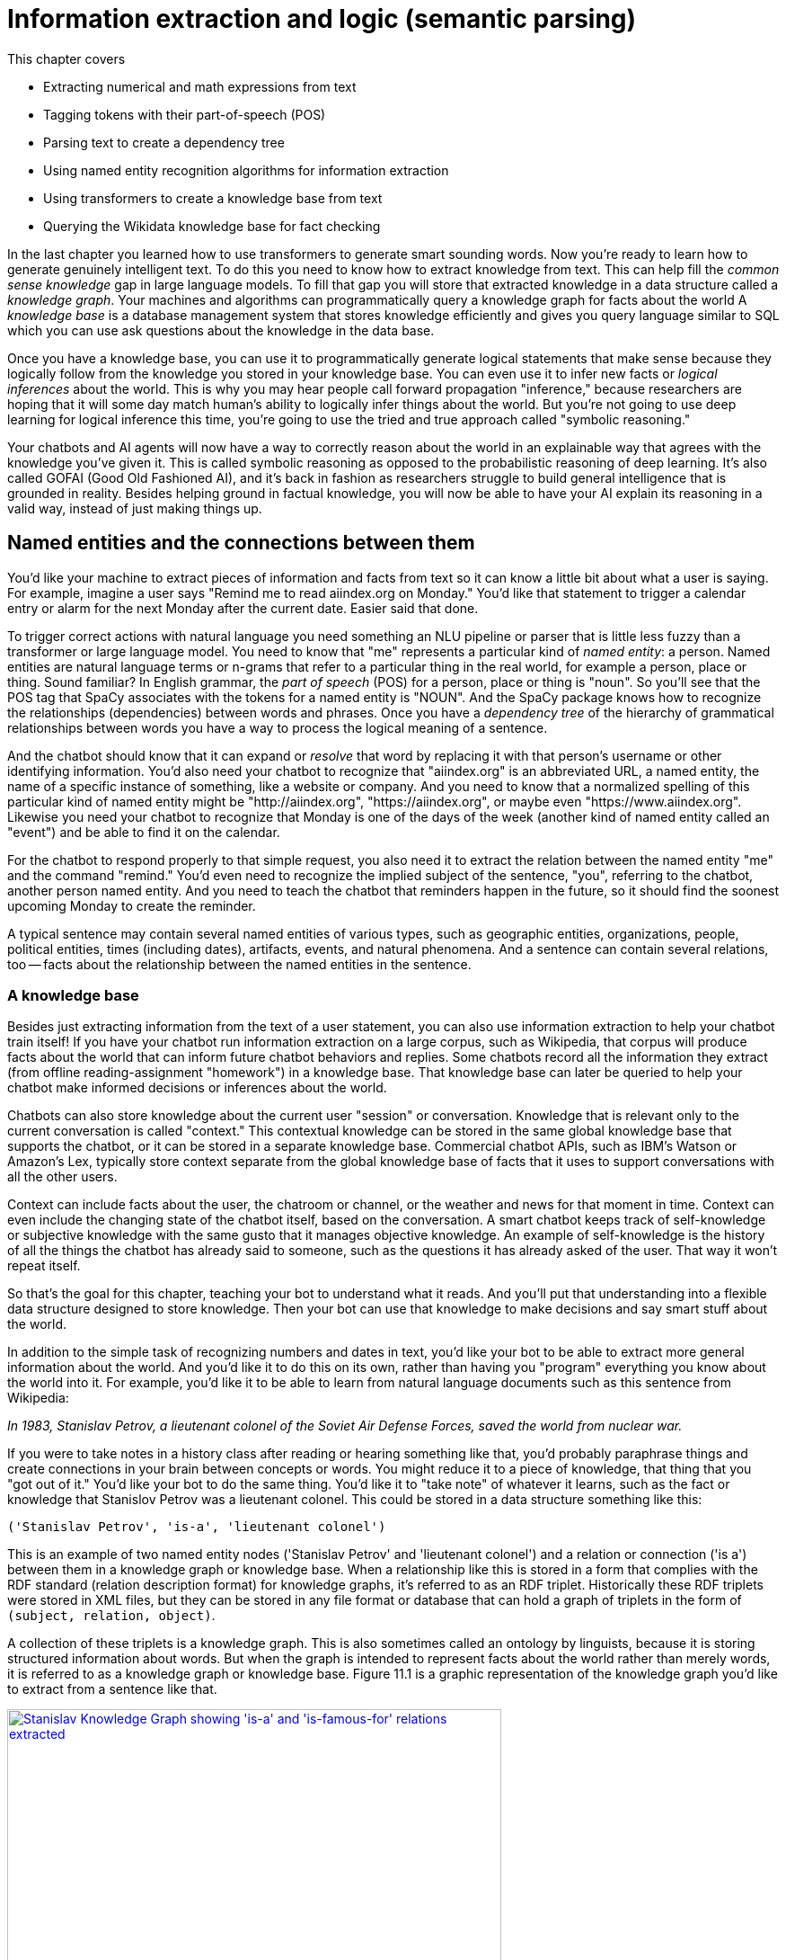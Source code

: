 = Information extraction and logic (semantic parsing)
:chapter: 11
:part: 3
:secnums:
:imagesdir: .
:xrefstyle: short
:figure-caption: Figure {chapter}.
:listing-caption: Listing {chapter}.
:table-caption: Table {chapter}.
:stem: latexmath

This chapter covers

//// 
References:
* Stanford KG Course by Vinay: http://www.web.stanford.edu/~vinayc/kg/notes/How_Do_Users_Interact_With_a_Knowledge_Graph.html
* recent tutorial on towards data science: https://12ft.io/proxy?&q=https%3A%2F%2Ftowardsdatascience.com%2Fnlp-with-python-knowledge-graph-12b93146a458
* Knowledge Representation Learning python library with state of the art performance on academic benchmarks: https://github.com/thunlp/OpenKE

A summary sentence for each subsection and a way to summarize all of that in the beginning:

// SUM: a few sentences

Dependency parsing and Constituency parsing
    # Brief intro, and why did it come up
    # Current benchmarks and baselines
    # Why is it important and what are the practical applications (Relation extraction, semantic parsing)
    # Rule based algorithms 
    # Why neural networks are much better at it?
    # Current state of the art methods and the available open source platforms 

# Discourse parsing
    # Sense making


# Relation extraction

# Discourse segmentation
# Semantic parsing using AST and Discourse
# Coreference resolution

////

* Extracting numerical and math expressions from text
* Tagging tokens with their part-of-speech (POS)
* Parsing text to create a dependency tree
* Using named entity recognition algorithms for information extraction
* Using transformers to create a knowledge base from text
* Querying the Wikidata knowledge base for fact checking 

In the last chapter you learned how to use transformers to generate smart sounding words.
Now you're ready to learn how to generate genuinely intelligent text.
To do this you need to know how to extract knowledge from text.
This can help fill the _common sense knowledge_ gap in large language models.
To fill that gap you will store that extracted knowledge in a data structure called a _knowledge graph_.
Your machines and algorithms can programmatically query a knowledge graph for facts about the world
A _knowledge base_ is a database management system that stores knowledge efficiently and gives you query language similar to SQL which you can use ask questions about the knowledge in the data base. 

Once you have a knowledge base, you can use it to programmatically generate logical statements that make sense because they logically follow from the knowledge you stored in your knowledge base.
You can even use it to infer new facts or _logical inferences_ about the world.
This is why you may hear people call forward propagation "inference," because researchers are hoping that it will some day match human's ability to logically infer things about the world.
But you're not going to use deep learning for logical inference this time, you're going to use the tried and true approach called "symbolic reasoning."

Your chatbots and AI agents will now have a way to correctly reason about the world in an explainable way that agrees with the knowledge you've given it.
This is called symbolic reasoning as opposed to the probabilistic reasoning of deep learning.
It's also called GOFAI (Good Old Fashioned AI), and it's back in fashion as researchers struggle to build general intelligence that is grounded in reality.
Besides helping ground in factual knowledge, you will now be able to have your AI explain its reasoning in a valid way, instead of just making things up. 

== Named entities and the connections between them

You'd like your machine to extract pieces of information and facts from text so it can know a little bit about what a user is saying.
For example, imagine a user says "Remind me to read aiindex.org on Monday."
You'd like that statement to trigger a calendar entry or alarm for the next Monday after the current date.
Easier said that done.

To trigger correct actions with natural language you need something an NLU pipeline or parser that is little less fuzzy than a transformer or large language model.
You need to know that "me" represents a particular kind of _named entity_: a person.
Named entities are natural language terms or n-grams that refer to a particular thing in the real world, for example a person, place or thing.
Sound familiar?
In English grammar, the _part of speech_ (POS) for a person, place or thing is "noun".
So you'll see that the POS tag that SpaCy associates with the tokens for a named entity is "NOUN".
And the SpaCy package knows how to recognize the relationships (dependencies) between words and phrases.
Once you have a _dependency tree_ of the hierarchy of grammatical relationships between words you have a way to process the logical meaning of a sentence. 

And the chatbot should know that it can expand or _resolve_ that word by replacing it with that person's username or other identifying information.
You'd also need your chatbot to recognize that "aiindex.org" is an abbreviated URL, a named entity, the name of a specific instance of something, like a website or company.
And you need to know that a normalized spelling of this particular kind of named entity might be "http://aiindex.org", "https://aiindex.org", or maybe even "https://www.aiindex.org".
Likewise you need your chatbot to recognize that Monday is one of the days of the week (another kind of named entity called an "event") and be able to find it on the calendar.

For the chatbot to respond properly to that simple request, you also need it to extract the relation between the named entity "me" and the command "remind."
You'd even need to recognize the implied subject of the sentence, "you", referring to the chatbot, another person named entity.
And you need to teach the chatbot that reminders happen in the future, so it should find the soonest upcoming Monday to create the reminder.

A typical sentence may contain several named entities of various types, such as geographic entities, organizations, people, political entities, times (including dates), artifacts, events, and natural phenomena.
And a sentence can contain several relations, too -- facts about the relationship between the named entities in the sentence.

=== A knowledge base

Besides just extracting information from the text of a user statement, you can also use information extraction to help your chatbot train itself!
If you have your chatbot run information extraction on a large corpus, such as Wikipedia, that corpus will produce facts about the world that can inform future chatbot behaviors and replies.
Some chatbots record all the information they extract (from offline reading-assignment "homework") in a knowledge base.
That knowledge base can later be queried to help your chatbot make informed decisions or inferences about the world.

Chatbots can also store knowledge about the current user "session" or conversation.
Knowledge that is relevant only to the current conversation is called "context."
This contextual knowledge can be stored in the same global knowledge base that supports the chatbot, or it can be stored in a separate knowledge base.
Commercial chatbot APIs, such as IBM's Watson or Amazon's Lex, typically store context separate from the global knowledge base of facts that it uses to support conversations with all the other users.

Context can include facts about the user, the chatroom or channel, or the weather and news for that moment in time.
Context can even include the changing state of the chatbot itself, based on the conversation.
A smart chatbot keeps track of self-knowledge or subjective knowledge with the same gusto that it manages objective knowledge.
An example of self-knowledge is the history of all the things the chatbot has already said to someone, such as the questions it has already asked of the user. That way it won't repeat itself.

So that's the goal for this chapter, teaching your bot to understand what it reads.
And you'll put that understanding into a flexible data structure designed to store knowledge.
Then your bot can use that knowledge to make decisions and say smart stuff about the world.

In addition to the simple task of recognizing numbers and dates in text, you'd like your bot to be able to extract more general information about the world.
And you'd like it to do this on its own, rather than having you "program" everything you know about the world into it.
For example, you'd like it to be able to learn from natural language documents such as this sentence from Wikipedia:

_In 1983, Stanislav Petrov, a lieutenant colonel of the Soviet Air Defense Forces, saved the world from nuclear war._

If you were to take notes in a history class after reading or hearing something like that, you'd probably paraphrase things and create connections in your brain between concepts or words.
You might reduce it to a piece of knowledge, that thing that you "got out of it."
You'd like your bot to do the same thing.
You'd like it to "take note" of whatever it learns, such as the fact or knowledge that Stanislov Petrov was a lieutenant colonel.
This could be stored in a data structure something like this:

[source,python]
----
('Stanislav Petrov', 'is-a', 'lieutenant colonel')
----

This is an example of two named entity nodes ('Stanislav Petrov' and 'lieutenant colonel') and a relation or connection ('is a') between them in a knowledge graph or knowledge base.
When a relationship like this is stored in a form that complies with the RDF standard (relation description format) for knowledge graphs, it's referred to as an RDF triplet.
Historically these RDF triplets were stored in XML files, but they can be stored in any file format or database that can hold a graph of triplets in the form of `(subject, relation, object)`.

A collection of these triplets is a knowledge graph.
This is also sometimes called an ontology by linguists, because it is storing structured information about words.
But when the graph is intended to represent facts about the world rather than merely words, it is referred to as a knowledge graph or knowledge base.
Figure 11.1 is a graphic representation of the knowledge graph you'd like to extract from a sentence like that.

.Stanislav knowledge graph
image::../images/ch11/Stanislav-Knowledge-Graph.png[Stanislav Knowledge Graph showing 'is-a' and 'is-famous-for' relations extracted, width=80%, link="../images/ch11/Stanislav-Knowledge-Graph.png"]

The red edge and node in this knowledge graph represents a fact that could not be directly extracted from the statement about Stanislav.
But this fact that "lieutenant colonel" is a military rank could be inferred from the fact that the title of a person who is a member of a military organization is a military rank.
This logical operation of deriving facts from a knowledge graph is called knowledge graph _inference_.
It can also be called querying a knowledge base, analogous to querying a relational database.

For this particular inference or query about Stanislov's military ranks, your knowledge graph would have to already contain facts about militaries and military ranks.
It might even help if the knowledge base had facts about the titles of people and how people relate to occupations (jobs).
Perhaps you can see now how a base of knowledge helps a machine understand more about a statement than it could without that knowledge.
Without this base of knowledge, many of the facts in a simple statement like this will be "over the head" of your chatbot.
You might even say that questions about occupational rank would be "above the pay grade" of a bot that only knew how to classify documents according to randomly allocated topics.footnote:[See chapter 4 if you've forgotten about how random topic allocation can be.]

It may not be obvious how big a deal this is, but it is a _BIG_ deal.
If you've ever interacted with a chatbot that doesn't understand "which way is up", literally, you'd understand.
One of the most daunting challenges in AI research is the challenge of compiling and efficiently querying a knowledge graph of common sense knowledge.
We take common sense knowledge for granted in our everyday conversations.

Humans start acquiring much of their common sense knowledge even before they acquire language skill.
We don't spend our childhood writing about how a day begins with light and sleep usually follows sunset.
And we don't edit Wikipedia articles about how an empty belly should only be filled with food rather than dirt or rocks.
This makes it hard for machines to find a corpus of common sense knowledge to read and learn from.
No common-sense knowledge Wikipedia articles exist for your bot to do information extraction on.
And some of that knowledge is instinct, hard-coded into our DNA.footnote:[There are hard-coded common-sense knowledge bases out there for you to build on. Google Scholar is your friend in this knowledge graph search.]

All kinds of factual relationships exist between things and people, such as "kind-of", "is-used-for", "has-a", "is-famous-for", "was-born", and "has-profession."
NELL, the Carnegie Mellon Never Ending Language Learning bot is focused almost entirely on the task of extracting information about the `'kind-of'` relationship.

Most knowledge bases normalize the strings that define these relationships, so that "kind of" and "type of" would be assigned a normalized string or ID to represent that particular relation.
And some knowledge bases also normalize the nouns representing the objects in a knowledge base.
So the bigram "Stanislav Petrov" might be assigned a particular ID.
Synonyms for "Stanislav Petrov", like "S. Petrov" and "Lt Col Petrov", would also be assigned to that same ID, if the NLP pipeline suspected they referred to the same person.

A knowledge base can be used to build a practical type of chatbot called a _question answering system_ (QA system).
Customer service chatbots, including university TA bots, rely almost exclusively on knowledge bases to generate their replies.footnote:[2016, AI Teaching Assistant at GaTech: http://www.news.gatech.edu/2016/05/09/artificial-intelligence-course-creates-ai-teaching-assistant]
Question answering systems are great for helping humans find factual information, which frees up human brains to do the things they're better at, such as attempting to generalize from those facts.
Humans are bad at remembering facts accurately but good at finding connections and patterns between those facts, something machines have yet to master.
We talk more about question answering chatbots in the next chapter.

== Extracting the structure of text
In the previous section, you learned how to recognize and tag named entities in text.
Now you'll learn how to find relationships between these entities.
This can help your NLP pipeline "understand" more complex thoughts or ideas.
NLP researchers have identified two separate problems or models that can be used to identify how the words in a sentence work together to create meaning: _dependency parsing_ and _constituency parsing_.
_Dependency parsing_ will give your NLP pipelines the ability to diagram sentences like you learned to do in grammar school (elementary school).
And these tree data structures give your model a representation of the logic and grammar of a sentence.
This will help your bots become a bit smarter about how they interpret sentences and act on them.

But wait, you're probably wondering why sentence diagrams are so important.
After all, you've probably already forgotten how to create them yourself and have probably never used them in real life.
But that's only because you've internalized this model of the world.
We need to create that understanding in bots so they can be used to do the same things you do without thinking:

- Grammar checkers
- Spell checkers
- Writing coaches
- Translation
- Common sense understanding
- Intent recognition
- Virtual assistants
- Prosocial AI (social intelligence)

Basically, dependency parsing will help your NLP pipelines for all those applications mentioned in Chapter 1... better.
Have you noticed how chatbots like GPT-3 often fall on their face when it comes to understanding simple sentences or having a substantive conversation?
As soon as you start to ask them about the logic or reasoning of the words they are "saying" they stumble.
Chatbot developers and conversation designers get around this limitation by using rule-based chatbots for substantive conversations like therapy and teaching.
The open-ended neural neural network models PalM and GPT-3 are only used when the user tries to talk about something that hasn't yet been programmed into it.
And the language models are trained with the objective of steering the conversation back to something that the bot knows about and has rules for.
Jakub Konrád and his teammates at CTU Prague won the $1M SocialBot prize in 2021 with this approach.footnote:["Alquist 4.0: Towards Social Intelligence Using Generative Models and Dialogue Personalization" (https://arxiv.org/pdf/2109.07968.pdf)]

// show example convo with Mitsuku



Dependency parsing, as the name suggests, relies on "dependencies" between the words in a sentence to extract information. 
"Dependencies" between two words could refer to their grammatical, phrasal, or any custom relations. 
But in the context of dependency parse trees, we refer to the grammatical relationships between word pairs of the sentence, one of them acting as the "head" and the other one the "dependent". 
There exists one word in the sentence which isn't dependent on any other word in the parse tree, and this word is called the ROOT.
There are 37 "dependent" relations that a word could possibly have, and these relations are adapted from the *Universal Stanford Dependencies system*.

// show dependency parse image

This technique can be really useful in rule-based information extraction, especially in chatbots. 
Consider the example we used earlier in this chapter: "Remind me to read aiindex.org on Monday." 
Running this sentence through a dependency parser reveals that the relationship between "read" and "aiindex.org" is "Direct Object" and that between "read" and "Monday" is "Prepositional Object". 
How is this information useful to us? 
Let us say the chatbot had to find out what exactly it needs to remind the user to read. 
Examining the "Direct Object" would reveal that it is "aiindex.org" that it needs to remind the user to study. 
Similarly, it can also infer that it needs to do this on Monday.

This way, all the chatbot needs to do to pinpoint the exact information it is looking for is to examine the dependencies between the words. 
This kind of a rule-based algorithm is surprisingly powerful for general tasks in chatbots and other word-processing apps.

=== Why is it important?

Like in the example we discussed before, dependency parsing can play a really useful role in any application that tries to extract organized information from text. 
The dependency trees can also be used to identify "Subject-Verb-Object" triplets using the "nsubj" and "dobj" tags of the ROOT word, and this task is also called *Relation Extraction*.
Sometimes, the dependency relations can be converted into semantic tags/labels between the words, and this task is called *Semantic Role labelling*.

=== Why neural networks are much better at it?

=== Current state of the art methods and the available open source platforms 
Dependency parsing: spaCy and Huggingface transformers have been the most popular libraries for Dependency parsing, though Allen AI's parser is also catching up with their performance. 
We will experiment with a few of them below:

[source,python]
----
>>> import spacy
>>> nlp = spacy.load("en_core_web_sm")
>>> sentence = "We will be learning NLP today!"
>>> print ("{:<15} | {:<8} | {:<15} | {:<30} | {:<20}".format('Token','Relation','Head', 'Children', 'Meaning'))
>>> print ("-" * 115)

>>> for token in doc:
...     # Print the token, dependency nature, head, all dependents of the token, and meaning of the dependency
...     print ("{:<15} | {:<8} | {:<15} | {:<30} | {:<20}"
...             .format(str(token.text), str(token.dep_), str(token.head.text), str([child for child in token.children]) , str(spacy.explain(token.dep_))[:17] ))

Token           | Relation | Head            | Children                       | Meaning             
-------------------------------------------------------------------------------------------------
We              | nsubj    | learning        | []                             | nominal subject     
will            | aux      | learning        | []                             | auxiliary           
be              | aux      | learning        | []                             | auxiliary           
learning        | ROOT     | learning        | [We, will, be, NLP, today, !]  | root                
NLP             | dobj     | learning        | []                             | direct object       
today           | npadvmod | learning        | []                             | noun phrase as ad
!               | punct    | learning        | []                             | punctuation  

----

You can see above that every token's relation, syntactic head, syntactic children, and the meaning of the relation are printed out. 
The token "learning" has been assigned the tag of "ROOT". 
This is because in our sentence, the word "learning" happens to be the main verb when you organize it into a Subject-Verb-Object triple. 
Such verbs are called the ROOT verb, and they are the only tokens which do not have a syntactic head. 
You can use this library to extract clauses by separating the subtrees attached to the root by the relation of "advcl" or "relcl". 
You can also use it to extract relation triplets by identifying the tokens with "nsubj", "ROOT", and "dobj" dependencies.


Constituency parsing: Berkeley Neural Parser and Stanza have been the go-to options for the extraction of constituency relations in text. 
Let us explore them below:

1) Berkeley Neural Parser:
This parser cannot be used on its own, and requires either spaCy or NLTK to load it along with their existing models. 
We will discuss its usage with spaCy as that is the recommended way.
.Download the necessary packages
[source,python]
----
>>> import benepar
>>> benepar.download('benepar_en3')
----

After downloading the packages, we can test it out with a sample sentence. 
But we will be adding benepar to spaCy's pipeline first.

[source,python]
----
>>> import spacy
>>> nlp = spacy.load("en_core_web_md")
>>> if spacy.__version__.startswith('2'):
...     nlp.add_pipe(benepar.BeneparComponent("benepar_en3"))
... else:
...     nlp.add_pipe("benepar", config={"model": "benepar_en3"})
>>> doc = nlp("Johnson was compelled to ask the EU for an extension of the deadline, which was granted")
>>> sent = list(doc.sents)[0]
>>> print(sent._.parse_string)
(S (NP (NNP Johnson)) (VP (VBD was) (VP (VBN compelled) (S (VP (TO to) (VP (VB ask) (NP (DT the) (NNP EU)) (PP (IN for) (NP (NP (DT an) (NN extension)) (PP (IN of) (NP (NP (DT the) (NN deadline)) (, ,) (SBAR (WHNP (WDT which)) (S (VP (VBD was) (VP (VBN granted)))))))))))))))
----

In the example above, we generated a parse string for the test sentence. The parse string includes various phrases and the POS tags of the tokens in the sentence. Some common tags you may notice in our parse string are NP ("Noun Phrase"), VP ("Verb Phrase"), S ("Sentence"), and PP ("Prepositional Phrase").
You can use this module to identify all the phrases in the sentence and use them in sentence simplification and/or summarization.

== Relation extraction
Relation extraction is the process of identifying connections between named entities in any text. 
Like Information extraction, it is classified into the categories closed and open.
In Closed relation extraction, the model extracts relations only from a given list of relation types. 
The advantages of this are that we can minimize the risk of getting untrue and bizarre relation labels between entities which makes us more confident about using them in real life. 
But the limitation is that it needs human labelers to come up with a list of relevant labels for every category of text, which as you can imagine, can get tedious and expensive.
In Open relation extraction, the model tries to come up with its own set of probable labels for the named entities in the text. 
This is suitable for processing large and generally unknown texts like Wikipedia articles and news entries. 

=== Current datasets and benchmarks
*1) TACRED*

The TAC Relation Extraction Dataset is a large scale dataset built with newswire and web text corpus. 
With over 100,000 examples, it covers 41 relation types which are organized into triplets. 
Over the past few years, efforts to address TACRED's limitations such as data quality and ambiguity in relation classes has given rise to datasets like Re-TACRED and DocRED.

*2) DocRED*

The Document Relation Extraction Dataset is the largest human-annotated dataset for document level relation extraction, where the model is required to go over multiple sentences in order to extract the relations between entities. 
Compiled using Wikidata and Wikipedia, this dataset is considered the de-facto benchmark for relation extraction methods along with TACRED due to its generalizability and size.

*3) SemEval Task-8 dataset*

The SemEval Task-8 dataset is a triplet extraction dataset with over 10,000 entries, each having one of 9 semantic relations between its entities. 
Though a much simpler dataset than TACRED and having only a few relation labels, this dataset is known for the quality of its sentence data and labels which is a big issue when it comes to TACRED, DocRED, and Re-TACRED.

=== Why is it important?
Relation extraction finds widespread application in finance and military, due to its significance in Information Extraction and Knowledge graph completion. 
Traditionally considered a triplet extraction task, relation extraction methods are now venturing beyond duplet and triplet relations and are finding extensive usage in medical industry in the form of drug combo extraction and hormone chain identification. 

=== Current state of the art methods and the available open source platforms 
Over the past few years, experiments with Deep Neural Networks have given strong results on triplet extraction and subsequently most of the research on the topic now follow neural methods. 
In this section, we will be discussing two recent neural relation extraction methods which have reported state of the art results on TACRED and DocRED.

*1) LUKE:*

TODO add description and code

*2) Typed entity markers*

The concept of Typed entity markers was developed as an improvement over LUKE and other neural relation extraction frameworks. 
In this method, typed markers are inserted before and after the entities in the text and fed into a multi-class classification model. 
Consider the example below:

Sentence:"John Smith works at Tangible AI"

Entities and their tags: John Smith (PERSON), Tangible AI (ORGANIZATION)

Sentence with typed entities: "^/PER/John Smith^ works at ^/ORG/Tangible AI^"

Following the example above, the sentence with typed entities is fed into the classification model with relations as its labels. 
As you may have guessed, NER is a necessary step before this process, for which we will be using spaCy as shown below:

[source,python]
----
>>> import spacy
>>> nlp = spacy.load("en_core_web_md")
>>> sent = "John Smith works at Tangible AI"
>>> doc = nlp(sent)
>>> entities = []
>>> for ent in doc.ents:
...     sent = sent.replace(ent.text, "^/" + ent.label_ + "/" + ent.text + "^")
>>> print(sent)
^/PER/John Smith^ works at ^/ORG/Tangible AI^

----

== Coreference resolution
Imagine you're running NER on a text, and you obtain the list of entities that the model has recognized. 
On closer inspection, you realize over half of them are duplicates because they're referring to the same terms! 
This is where *Coreference resolution* comes in handy because it identifies all the mentions of a noun in a sentence, helping us keep a track of all the pronouns and avoid multiple metions.

=== Current datasets and benchmarks 

*1) Ontonotes 5.0:*
This dataset is a compilation of various corpora of text(news, conversational telephone speech, weblogs, usenet newsgroups, broadcast, talk shows) with annotations of the named entities and noun phrases and their mentions. 
Available in three languages(English, Chinese, and Arabic), this dataset is the de facto benchmark for identifying coreferences in the industry.


*2) Winograd schema challenge:*
Consider this sentence- "The city councilmen refused the demonstrators a permit because they feared violence". 
Who does "they" in the sentence refer to? 
Our common sense tells us that it refers to the "city councilmen" and the answer seems to be easy for us, but this task of identifying mentions using common sense is surprisingly difficult for deep learning models. 
This task is called the Winograd schema challenge, also framed as "Commonsense reasoning" or "Commonsense inference" problem.

=== Why is it important?
Duplicate mentions is a big problem not only in *NER*, but *Relation extraction*, *Information extraction*, *Semantic parsing*, and many other tasks. 
Resolving all the pronouns saves the time and effort to extract the information associated with them. 

Moreover, it also helps us identify which entity or term is being talked about the most in a text, helping us assign importance to certain words over others. 
This technique has been experimented in *Topic modelling* and in constructing *knowledge graphs*.


=== Current state of the art methods and the available open source platforms 
1) spaCy and NeuralCoref

NeuralCoref 4.0 is currently the fastest entity resolver available open-source. 
It can be used as an extension to spaCy, as shown below: 

[source,python]
----
>>> import spacy
>>> nlp = spacy.load('en_core_web_md')
>>>
>>> import neuralcoref
>>> neuralcoref.add_to_pipe(nlp)
>>>
>>> doc = nlp(u'My sister has a dog. She loves him.')
>>>
>>> doc._.coref_clusters

----

On running the code above, you'll get a list of indices in an array. 
These are the indices of the words which the model identifies to be mentionings of the same noun phrases.


2) AllenNLP's Entity resolver

AllenNLP also provides a highly effective open source pipeline for Coreference resolution, though it is known to be much slower compared to NeuralCoref has a high memory requirement. 
Let us see how it works:

[source,python]
----
>>> from allennlp.predictors.predictor import Predictor
>>> import allennlp_models.tagging
>>>
>>> predictor = Predictor.from_path("https://storage.googleapis.com/allennlp-public-models/coref-spanbert-large-2021.03.10.tar.gz")
>>> predictor.predict(
    document="Paul Allen was born on January 21, 1953, in Seattle, Washington, to Kenneth Sam Allen and Edna Faye Allen. Allen attended Lakeside School, a private school in Seattle, where he befriended Bill Gates, two years younger, with whom he shared an enthusiasm for computers."
    )
>>>
----

== Information extraction

So you've learned that "information extraction" is converting unstructured text into structured information stored in a knowledge base or knowledge graph.
Information extraction is part of an area of research called natural language understanding (NLU), though that term is often used synonymously with natural language processing (NLP).

Information extraction and NLU is a different kind of learning than you may think of when researching data science.
It isn't only unsupervised learning; even the very "model" itself, the logic about how the world works, can be composed without human intervention.
Instead of giving your machine fish (facts), you're teaching it how to fish (extract information).
Nonetheless, machine learning techniques are often used to train the information extractor.

== Regular patterns

You need a pattern-matching algorithm that can identify sequences of characters or words that match the pattern so you can "extract" them from a longer string of text.
The easiest way to build such a pattern-matching algorithm is in Python, with a sequence of if/then statements that look for that symbol (a word or character) at each position of a string.
Say you wanted to find some common greeting words, such as "Hi", "Hello", and "Yo", at the beginning of a statement. You might do it something like this:

.Pattern hardcoded in Python
[source,python]
----
>>> def find_greeting(s):
...     """ Return greeting str (Hi, etc) if greeting pattern matches """
...     if s[0] == 'H':
...         if s[:3] in ['Hi', 'Hi ', 'Hi,', 'Hi!']:
...             return s[:2]
...         elif s[:6] in ['Hello', 'Hello ', 'Hello,', 'Hello!']:
...             return s[:5]
...     elif s[0] == 'Y':
...         if s[1] == 'o' and s[:3] in ['Yo', 'Yo,', 'Yo ', 'Yo!']:
...             return s[:2]
...     return None
----

And here's how it would work:

.Brittle pattern-matching example
[source,python]
----
>>> find_greeting('Hi Mr. Turing!')
'Hi'
>>> find_greeting('Hello, Rosa.')
'Hello'
>>> find_greeting("Yo, what's up?")
'Yo'
>>> find_greeting("Hello")
'Hello'
>>> print(find_greeting("hello"))
None
>>> print(find_greeting("HelloWorld"))
None
----

You can probably see how tedious programming a pattern matching algorithm this way would be.
And it's not even that good.
It's quite brittle, relying on precise spellings and capitalization and position characters in a string.
And it's tricky to specify all the "delimiters", such as punctuation, white space, or the beginnings and ends of strings (NULL characters) that are on either sides of words you're looking for.

You could probably come up with a way to allow you to specify different words or strings you want to look for without hard-coding them into Python expressions like this.
And you could even specify the delimiters in a separate function.
That would let you do some tokenization and iteration to find the occurrence of the words you're looking for anywhere in a string.
But that's a lot of work.

Fortunately that work has already been done!
A pattern-matching engine is integrated into most modern computer languages, including Python.
It's called regular expressions.
Regular expressions, such as string interpolation formatting expressions (for example, `"{:05d}".format(42)`), are a mini programming language unto themselves.
This language for pattern matching is called the regular expression language.
And Python has a regular expression interpreter (compiler and runner) in the standard library package `re`.
So let's use them to define your patterns instead of deeply nested Python `if` statements.

=== Regular expressions

Regular expressions are a strings written in a special computer language that you can use to specify algorithms.
Regular expressions are a lot more powerful, flexible, and concise than the equivalent Python you'd need to write to match patterns like this.
So regular expressions are the pattern definition language of choice for many NLP problems involving pattern matching.
This NLP application is an extension of their original use for compiling and interpreting formal languages (computer languages).

Regular expressions define a _finite state machine_ or FSM -- a tree of "if-then" decisions about a sequence of symbols, such as the `find_greeting()` function in listing 11.1.
The symbols in the sequence are passed into the decision tree of the FSM one symbol at a time.
A finite state machine that operates on a sequence of symbols such as ASCII character strings, or a sequence of English words, is called a _grammar_.
They can also be called _formal grammars_ to distinguish them from natural language grammar rules you learned in elementary school.

In computer science and mathematics, the word "grammar" refers to the set of rules that determine whether or a sequence of symbols is a valid member of a language, often called a computer language or formal language.
And a computer language, or formal language, is the set of all possible statements that would match the formal grammar that defines that language.
That's kind of a circular definition, but that's the way mathematics works sometimes.
You probably want to review appendix B if you aren't familiar with basic regular expression syntax and symbols such as `r'.\*'` and `r'a-z'`.

=== Information extraction as ML feature extraction

So you're back where you started in chapter 1, where we first mentioned regular expressions.
But didn't you switch from "grammar-based" NLP approaches at the end of chapter 1 in favor of machine learning and data-driven approaches?
Why return to hard-coded (manually composed) regular expressions and patterns?
Because your statistical or data-driven approach to NLP has limits.

You want your machine learning pipeline to be able to do some basic things, such as answer logical questions, or perform actions such as scheduling meetings based on NLP instructions.
And machine learning falls flat here.
You rarely have a labeled training set that covers the answers to all the questions people might ask in natural language.
Plus, as you'll see here, you can define a compact set of condition checks (a regular expression) to extract key bits of information from a natural language string.
And it can work for a broad range of problems.

Pattern matching (and regular expressions) continue to be the state-of-the art approach for information extraction (more commonly called _information retrieval_).
Even with machine learning approaches to natural language processing, you need to do feature engineering.
You need to create bags of words or "embeddings" of words to try to reduce the nearly infinite possibilities of meaning in natural language text into a vector that a machine can process easily.
Information extraction is just another form of machine learning feature extraction from unstructured natural language data, such as creating a bag of words, or doing PCA on that bag of words.
And these patterns and features are still employed in even the most advanced natural language machine learning pipelines such as Google's Assistant, Siri, Amazon Alexa, and other state-of-the-art "bots."

Information extraction is used to find statements and information that you might want your chatbot to have "on the tip of its tongue."
Information extraction can be accomplished beforehand to populate a knowledge base of facts.
Alternatively, the required statements and information can be found on-demand, when the chatbot is asked a question or a search engine is queried.
When a knowledge base is built ahead of time, the data structure can be optimized to facilitate faster queries within larger domains of knowledge.
A prebuilt knowledge base enables the chatbot to respond quickly to questions about a wider range of information.
If information is retrieved in real-time, as the chatbot is being queried, this is often called "search."
Google and other search engines combine these two techniques, querying a knowledge graph (knowledge base) and falling back to text search if the necessary facts aren't found.
Many of the natural language grammar rules you learned in school can be encoded in a formal grammar designed to operate on words or symbols representing parts of speech.
And the English language can be thought of as the words and grammar rules that make up the language.
Or you can think of it as the set of all possible things you could say that would be recognized as valid statements by an English language speaker.

And that brings us to another feature of formal grammars and finite state machines that will come in handy for NLP.
Any formal grammar can be used by a machine in two ways:

* To recognize "matches" to that grammar
* To generate a new sequence of symbols

Not only can you use patterns (regular expressions) for extracting information from natural language, but you can also use them in a chatbot that wants to "say" things that match that pattern!
We show you how to do this with a package called `rstr` footnote:[See the web page titled "leapfrogdevelopment / rstr — Bitbucket" (https://bitbucket.org/leapfrogdevelopment/rstr/).] for some of your information extraction patterns here.

This formal grammar and finite state machine approach to pattern matching has some other awesome features.
A true finite state machine can be guaranteed to always run in finite time (to "halt").
It will always tell you whether you've found a match in your string or not.
It will never get caught in a perpetual loop... as long as you don't use some of the advanced features of regular expression engines that allow you to "cheat" and incorporate loops into your FSM.

So you'll stick to regular expressions that don't require these "look-back" or "look-ahead" cheats.
You'll make sure your regular expression matcher processes each character and moves ahead to the next character only if it matches -- sort of like a strict train conductor walking through the seats checking tickets.
If you don't have one, the conductor stops and declares that there's a problem, a mismatch, and he refuses to go on, or look ahead or behind you until he resolves the problem.
There are no "go backs" or "do overs" for train passengers, or for strict regular expressions.

== Information worth extracting

Some keystone bits of quantitative information are worth the effort of "hand-crafted" regular expressions:

* GPS locations
* Dates
* Prices
* Numbers

Other important pieces of natural language information require more complex patterns than are easily captured with regular expressions:

* Question trigger words
* Question target words
* Named entities

=== Extracting GPS locations

GPS locations are typical of the kinds of numerical data you'll want to extract from text using regular expressions.
GPS locations come in pairs of numerical values for latitude and longitude.
They sometimes also include a third number for altitude, or height above sea level, but you'll ignore that for now.
Let's just extract decimal latitude/longitude pairs, expressed in degrees.
This will work for many Google Maps URLs.
Though URLs are not technically natural language, they are often part of unstructured text data, and you'd like to extract this bit of information, so your chatbot can know about places as well as things.

Let's use your decimal number pattern from previous examples, but let's be more restrictive and make sure the value is within the valid range for latitude (\+/- 90 deg) and longitude (+/- 180 deg).
You can't go any farther north than the North Pole (+90 deg) or farther south than the South Pole (-90 deg).
And if you sail from Greenwich England 180 deg east (+180 deg longitude), you'll reach the date line, where you're also 180 deg west (-180 deg) from Greenwich.

.Regular expression for GPS coordinates
[source,python]
----
>>> import re
>>> lat = r'([-]?[0-9]?[0-9][.][0-9]{2,10})'
>>> lon = r'([-]?1?[0-9]?[0-9][.][0-9]{2,10})'
>>> sep = r'[,/ ]{1,3}'
>>> re_gps = re.compile(lat + sep + lon)

>>> re_gps.findall('http://...maps/@34.0551066,-118.2496763...')
[(34.0551066, -118.2496763)]

>>> re_gps.findall("https://www.openstreetmap.org/#map=10/5.9666/116.0566")
[('5.9666', '116.0566')]

>>> re_gps.findall("Zig Zag Cafe is at 45.344, -121.9431 on my GPS.")
[('45.3440', '-121.9431')]
----

Numerical data is pretty easy to extract, especially if the numbers are part of a machine-readable string.
URLs and other machine-readable strings put numbers such as latitude and longitude in a predictable order, format, and units to make things easy for us.

This pattern will still accept some out-of-this-world latitude and longitude values, but it gets the job done for most of the URLs you'll copy from mapping web apps such as OpenStreetMap.

But what about dates?
Will regular expressions work for dates?
What if you want your date extractor to work in Europe and the US, where the order of day/month is often reversed?

=== Extracting dates

Dates are a lot harder to extract than GPS coordinates.
Dates are a more natural language, with different dialects for expressing similar things.
In the US, Christmas 2017 is "12/25/17."
In Europe, Christmas 2017 is "25/12/17."
You could check the locale of your user and assume that they write dates the same way as others in their region.
But this assumption can be wrong.

So most date and time extractors try to work with both kinds of day/month orderings and just check to make sure it's a valid date.
This is how the human brain works when we read a date like that.
Even if you were an US English speaker and you were in Brussels around Christmas, you'd probably recognize "25/12/17" as a holiday, because there are only 12 months in the year.

This "duck-typing" approach that works in computer programming can work for natural language, too.
If it looks like a duck and acts like a duck, it's probably a duck.
If it looks like a date and acts like a date, it's probably a date.
You'll use this "try it and ask forgiveness later" approach for other natural language processing tasks as well.
You'll try a bunch of options and accept the one the works.
You'll try your extractor or your generator, and then you'll run a validator on it to see if it makes sense.

For chatbots this is a particularly powerful approach, allowing you to combine the best of multiple natural language generators.
In chapter 10 you generated some chatbot replies using LSTMs.
To improve the user experience, you could generate a lot of replies and choose the one with the best spelling, grammar, and sentiment.
We'll talk more about this in chapter 12.

.Regular expression for US dates
[source,python]
----
>>> us = r'((([01]?\d)[-/]([0123]?\d))([-/]([0123]\d)\d\d)?)'
>>> mdy = re.findall(us, 'Santa came 12/25/2017. An elf appeared 12/12.')
>>> mdy
[('12/25/2017', '12/25', '12', '25', '/2017', '20'),
 ('12/12', '12/12', '12', '12', '', '')]
----

A list comprehension can be used to provide a little structure to that extracted data, by converting the month, day, and year into integers and labeling that numerical information with a meaningful name.

.Structuring extracted dates
[source,python]
----
>>> dates = [{'mdy': x[0], 'my': x[1], 'm': int(x[2]), 'd': int(x[3]),
...     'y': int(x[4].lstrip('/') or 0), 'c': int(x[5] or 0)} for x in mdy]
>>> dates
[{'mdy': '12/25/2017', 'my': '12/25', 'm': 12, 'd': 25, 'y': 2017, 'c': 20},
 {'mdy': '12/12', 'my': '12/12', 'm': 12, 'd': 12, 'y': 0, 'c': 0}]
----

Even for these simple dates, it's not possible to design a regex that can resolve all the ambiguities in the second date, "12/12."
There are ambiguities in the language of dates that only humans can guess at resolving using knowledge about things like Christmas and the intent of the writer of a text.
For examle "12/12" could mean:

* December 12th, 2017 -- month/day in the estimated year based on anaphora resolution footnote:[Issues in Anaphora Resolution
by Imran Q. Sayed for Stanford's CS224N course: https://nlp.stanford.edu/courses/cs224n/2003/fp/iqsayed/project_report.pdf .]
* December 12th, 2018 -- month/day in the current year at time of publishing
* December 2012 -- month/day in the


Because month/day come before the year in US dates and in our regex, '12/12' is presumed to be December 12th of an unknown year.
You can fill in any missing numerical fields with the most recently read year using the "context" from the structured data in memory:

.Basic context maintenance
[source,python]
----
>>> for i, d in enumerate(dates):
...     for k, v in d.items():
...         if not v:
...             d[k] = dates[max(i - 1, 0)][k]  # <1>
>>> dates
[{'mdy': '12/25/2017', 'my': '12/25', 'm': 12, 'd': 25, 'y': 2017, 'c': 20},
 {'mdy': '12/12', 'my': '12/12', 'm': 12, 'd': 12, 'y': 2017, 'c': 20}]
>>> from datetime import date
>>> datetimes = [date(d['y'], d['m'], d['d']) for d in dates]
>>> datetimes
[datetime.date(2017, 12, 25), datetime.date(2017, 12, 12)]
----
<1> This works because both the `dict` and the `list` are mutable data types.


This is a basic but reasonably robust way to extract date information from natural language text.
The main remaining tasks to turn this into a production date extractor would be to add some exception catching and context maintenance that is appropriate for your application.
If you added that to the `nlpia` package (http://github.com/totalgood/nlp) with a PR I'm sure your fellow readers would appreciate it.
And if you added some extractors for times, well, then you'd be quite the hero.

There are opportunities for some hand-crafted logic to deal with edge cases and natural language names for months and even days.
But no amount of sophistication could resolve the ambiguity in the date "12/11."
That could be

* December 11th in whatever year you read or heard it
* November 12th if you heard it in London or Launceston, Tasmania (a commonwealth territory)
* December 2011 if you read it in a US newspaper
* November 2012 if you read it in an EU newspaper

Some natural language ambiguities can't be resolved, even by a human brain.
But let's just make sure your date extractor can handle European day/month order by reversing month and day in your regex.

.Regular expression for European dates
[source,python]
----
>>> eu = r'((([0123]?\d)[-/]([01]?\d))([-/]([0123]\d)?\d\d)?)'
>>> dmy = re.findall(eu, 'Alan Mathison Turing OBE FRS (23/6/1912-7/6/1954) \
...     was an English computer scientist.')
>>> dmy
[('23/6/1912', '23/6', '23', '6', '/1912', '19'),
 ('7/6/1954', '7/6', '7', '6', '/1954', '19')]
>>> dmy = re.findall(eu, 'Alan Mathison Turing OBE FRS (23/6/12-7/6/54) \
...     was an English computer scientist.')
>>> dmy
[('23/6/12', '23/6', '23', '6', '/12', ''),
 ('7/6/54', '7/6', '7', '6', '/54', '')]
----

That regular expression correctly extracts Turing's birth and wake dates from a Wikipedia excerpt.
But I cheated, I converted the month "June" into the number 6 before testing the regular expression on that Wikipedia sentence.
So this isn't a realistic example.
And you'd still have some ambiguity to resolve for the year if the century is not specified.
Does the year `54` mean `1954` or does it mean `2054`?
You'd like your chatbot to be able to extract dates from unaltered Wikipedia articles so it can read up on famous people and learn import dates.
For your regex to work on more natural language dates, such as those found in Wikipedia articles, you need to add words such as "June" (and all its abbreviations) to your date-extracting regular expression.

You don't need any special symbols to indicate words (characters that go together in sequence).
You can just type them in the regex exactly as you'd like them to be spelled in the input, including capitalization.
All you have to do is put an `OR` symbol (`|`) between them in the regular expression.
And you need to make sure it can handle US month/day order as well as the European order.
You'll add these two alternative date "spellings" to your regular expression with a "big" OR (`|`) between them as a fork in your tree of decisions in the regular expression.

Let's use some named groups to help you recognize years such as "'84" as 1984 and "08" as 2008.
And let's try to be a little more precise about the 4-digit years you want to match, only matching years in the future up to 2399 and in the past back to year 0.footnote:[See the web page titled "Year zero - Wikipedia" (https://en.wikipedia.org/wiki/Year_zero).]

.Recognizing years
[source,python]
----
>>> yr_19xx = (
...     r'\b(?P<yr_19xx>' +
...     '|'.join('{}'.format(i) for i in range(30, 100)) +
...     r')\b'
...     )  # <1>
>>> yr_20xx = (
...     r'\b(?P<yr_20xx>' +
...     '|'.join('{:02d}'.format(i) for i in range(10)) + '|' +
...     '|'.join('{}'.format(i) for i in range(10, 30)) +
...     r')\b'
...     )  # <2>
>>> yr_cent = r'\b(?P<yr_cent>' + '|'.join(
...     '{}'.format(i) for i in range(1, 40)) + r')'  # <3>
>>> yr_ccxx = r'(?P<yr_ccxx>' + '|'.join(
...     '{:02d}'.format(i) for i in range(0, 100)) + r')\b'  # <4>
>>> yr_xxxx = r'\b(?P<yr_xxxx>(' + yr_cent + ')(' + yr_ccxx + r'))\b'
>>> yr = (
...     r'\b(?P<yr>' +
...     yr_19xx + '|' + yr_20xx + '|' + yr_xxxx +
...     r')\b'
...     )
>>> groups = list(re.finditer(
...     yr, "0, 2000, 01, '08, 99, 1984, 2030/1970 85 47 `66"))
>>> full_years = [g['yr'] for g in groups]
>>> full_years
['2000', '01', '08', '99', '1984', '2030', '1970', '85', '47', '66']
----
<1> 2-digit years 30-99 => 1930-1999
<2> 1- or 2-digit years 01-30 => 2001-2030
<3> First digits of a 3- or 4-digit yr such as the "1" in "123 A.D." or "20" in "2018"
<4> Last 2 digits of a 3- or 4-digit yr such as the "23" in "123 A.D." or "18" in "2018"

Wow!
That's a lot of work, just to handle some simple year rules in regex rather than in Python.
Don't worry, packages are available for recognizing common date formats.
They are much more precise (fewer false matches) and more general (fewer misses).
So you don't need to be able to compose complex regular expressions such as this yourself.
This example just gives you a pattern in case you need to extract a particular kind of number using a regular expression in the future.
Monetary values and IP addresses are examples where a more complex regular expression, with named groups, might come in handy.

Let's finish up your regular expression for extracting dates by adding patterns for the month names such as "June" or "Jun" in Turing's birthday on Wikipedia dates.

.Recognizing month words with regular expressions
[source,python]
----
>>> mon_words = 'January February March April May June July ' \
...     'August September October November December'
>>> mon = (r'\b(' + '|'.join('{}|{}|{}|{}|{:02d}'.format(
...     m, m[:4], m[:3], i + 1, i + 1) for i, m in enumerate(mon_words.split())) +
...     r')\b')
>>> re.findall(mon, 'January has 31 days, February the 2nd month of 12, has 28, except in a Leap Year.')
['January', 'February', '12']
----

Can you see how you might combine these regular expressions into a larger one that can handle both EU and US date formats?
One complication is that you can't reuse the same name for a group (parenthesized part of the regular expression).
So you can't just put an OR between the US and EU ordering of the named regular expressions for month and year.
And you need to include patterns for some optional separators between the day, month, and year.

Here's one way to do all that.

.Combining information extraction regular expressions
[source,python]
----
>>> day = r'|'.join('{:02d}|{}'.format(i, i) for i in range(1, 32))
>>> eu = (r'\b(' + day + r')\b[-,/ ]{0,2}\b(' +
...     mon + r')\b[-,/ ]{0,2}\b(' + yr.replace('<yr', '<eu_yr') + r')\b')
>>> us = (r'\b(' + mon + r')\b[-,/ ]{0,2}\b(' +
...     day + r')\b[-,/ ]{0,2}\b(' + yr.replace('<yr', '<us_yr') + r')\b')
>>> date_pattern = r'\b(' + eu + '|' + us + r')\b'
>>> list(re.finditer(date_pattern, '31 Oct, 1970 25/12/2017'))
[<_sre.SRE_Match object; span=(0, 12), match='31 Oct, 1970'>,
 <_sre.SRE_Match object; span=(13, 23), match='25/12/2017'>]
----

Finally, you need to validate these dates by seeing if they can be turned into valid Python `datetime` objects.

.Validating dates
[source,python]
----
>>> import datetime
>>> dates = []
>>> for g in groups:
...     month_num = (g['us_mon'] or g['eu_mon']).strip()
...     try:
...         month_num = int(month_num)
...     except ValueError:
...         month_num = [w[:len(month_num)]
...             for w in mon_words].index(month_num) + 1
...     date = datetime.date(
...         int(g['us_yr'] or g['eu_yr']),
...         month_num,
...         int(g['us_day'] or g['eu_day']))
...     dates.append(date)
>>> dates
[datetime.date(1970, 10, 31), datetime.date(2017, 12, 25)]
----

Your date extractor appears to work OK, at least for a few simple, unambiguous dates.
Think about how packages such as `Python-dateutil` and `datefinder` are able to resolve ambiguities and deal with more "natural" language dates such as "today" and "next Monday."
And if you think you can do it better than these packages, send them a pull request!

If you just want a state of the art date extractor, statistical (machine learning) approaches will get you there faster.
The Stanford Core NLP SUTime library (https://nlp.stanford.edu/software/sutime.html) and `dateutil.parser.parse` by Google are the state of the art.

== Extracting relationships (relations)

So far you've looked only at extracting tricky noun instances such as dates and GPS latitude and longitude values.
And you've worked mainly with numerical patterns.
It's time to tackle the harder problem of extracting knowledge from natural language.
You'd like your bot to learn facts about the world from reading an encyclopedia of knowledge such as Wikipedia.
You'd like it to be able to relate those dates and GPS coordinates to the entities it reads about.

What knowledge could your brain extract from this sentence from Wikipedia:

_On March 15, 1554, Desoto wrote in his journal that the Pascagoula people ranged as far north as the confluence of the Leaf and Chickasawhay rivers at 30.4, -88.5._

Extracting the dates and the GPS coordinates might enable you to associate that date and location with Desoto, the Pascagoula people, and two rivers whose names you can't pronounce.
You'd like your bot (and your mind) to be able to connect those facts to larger facts -- for example, that Desoto was a Spanish conquistador and that the Pascagoula people were a peaceful native American tribe.
And you'd like the dates and locations to be associated with the right "things": Desoto, and the intersection of two rivers, respectively.

This is what most people think of when they hear the term natural language understanding.
To understand a statement you need to be able to extract key bits of information and correlate it with related knowledge.
For machines, you store that knowledge in a graph, also called a knowledge base.
The edges of your knowledge graph are the relationships between things.
And the nodes of your knowledge graph are the nouns or objects found in your corpus.

The pattern you're going to use to extract these relationships (or relations) is a pattern such as SUBJECT - VERB - OBJECT.
To recognize these patterns, you'll need your NLP pipeline to know the parts of speech (POS) for each word in a sentence.

=== POS tagging

POS tagging can be accomplished with language models that contain dictionaries of words with all their possible parts of speech.
They can then be trained on properly tagged sentences to recognize the parts of speech in new sentences with other words from that dictionary.
NLTK and spaCy both implement POS tagging functions.
You'll use spaCy here because it is faster and more accurate.

.POS tagging with spaCy
[source,python]
----
>>> import spacy
>>> en_model = spacy.load('en_core_web_md')
>>> sentence = ("In 1541 Desoto wrote in his journal that the Pascagoula people " +
...     "ranged as far north as the confluence of the Leaf and Chickasawhay rivers at 30.4, -88.5.")
>>> parsed_sent = en_model(sentence)
>>> parsed_sent.ents
(1541, Desoto, Pascagoula, Leaf, Chickasawhay, 30.4)  # <1>

>>> ' '.join(['{}_{}'.format(tok, tok.tag_) for tok in parsed_sent])
'In_IN 1541_CD Desoto_NNP wrote_VBD in_IN his_PRP$ journal_NN that_IN the_DT Pascagoula_NNP people_NNS
 ranged_VBD as_RB far_RB north_RB as_IN the_DT confluence_NN of_IN the_DT Leaf_NNP and_CC Chickasawhay_NNP
 rivers_VBZ at_IN 30.4_CD ,_, -88.5_NFP ._.'  # <2>
----
<1> spaCy misses the longitude in the lat, lon numerical pair.
<2> spaCy uses the "OntoNotes 5" POS tags: https://spacy.io/api/annotation#pos-tagging

So to build your knowledge graph, you just need to figure out which objects (noun phrases) should be paired up.
You'd like to pair up the date "March 15, 1554" with the "named entity" Desoto.
You could then normalize those two strings (noun phrases) to point to objects you have in your knowledge base.
March 15, 1554 can be converted to a `datetime.date` object with a normalized representation.

spaCy-parsed sentences also contain the dependency tree in a nested dictionary.
And `spacy.displacy` can generate an _scalable vector graphics_ SVG string (or a complete HTML page), which can be viewed as an image in a browser.
This visualization can help you find ways to use the tree to create tag patterns for relation extraction.

.Visualize a dependency tree
[source,python]
----
>>> from spacy.displacy import render
>>> sentence = "In 1541 Desoto wrote in his journal about the Pascagoula."
>>> parsed_sent = en_model(sentence)
>>> with open('pascagoula.html', 'w') as f:
...     f.write(render(docs=parsed_sent, page=True, options=dict(compact=True)))
----

The dependency tree for this short sentence shows that the noun phrase "the Pascagoula" is the object of the relationship "met" for the subject "Desoto" (see figure 11.2).
And both nouns are tagged as proper nouns.

.The Pascagoula people
image::../images/ch11/pascagoula.jpg[Dependency tree for sentence about the Pascagoula people, width=80%, link="../images/ch11/pascagoula.jpg"]

To create POS and word property patterns for a `spacy.matcher.Matcher`, listing all the token tags in a table is helpful.
Here are some helper functions to make that easier:

.Helper functions for spaCy tagged strings
[source,python]
----
>>> import pandas as pd
>>> from collections import OrderedDict

>>> def token_dict(token):
...     return OrderedDict(ORTH=token.orth_, LEMMA=token.lemma_,
...         POS=token.pos_, TAG=token.tag_, DEP=token.dep_)

>>> def doc_dataframe(doc):
...     return pd.DataFrame([token_dict(tok) for tok in doc])

>>> doc_dataframe(en_model("In 1541 Desoto met the Pascagoula."))
         ORTH       LEMMA    POS  TAG    DEP
0          In          in    ADP   IN   prep
1        1541        1541    NUM   CD   pobj
2      Desoto      desoto  PROPN  NNP  nsubj
3         met        meet   VERB  VBD   ROOT
4         the         the    DET   DT    det
5  Pascagoula  pascagoula  PROPN  NNP   dobj
6           .           .  PUNCT    .  punct
----

Now you can see the sequence of POS or TAG features that will make a good pattern.
If you're looking for "has-met" relationships between people and organizations, you'd probably like to allow patterns such as "PROPN met PROPN", "PROPN met the PROPN", "PROPN met with the PROPN", and "PROPN often meets with PROPN".
You could specify each of those patterns individually, or try to capture them all with some * or ? operators on "any word" patterns between your proper nouns:

[source,]
----
'PROPN ANYWORD? met ANYWORD? ANYWORD? PROPN'
----

Patterns in spaCy are much more powerful and flexible than the preceding pseudocode, so you have to be more verbose to explain exactly the word features you'd like to match.
In a spaCy pattern specification you use a dictionary to capture all the tags that you want to match for each token or word.

[source,python]
.Example spaCy POS pattern
----
>>> pattern = [{'TAG': 'NNP', 'OP': '+'}, {'IS_ALPHA': True, 'OP': '*'},
...            {'LEMMA': 'meet'},
...            {'IS_ALPHA': True, 'OP': '*'}, {'TAG': 'NNP', 'OP': '+'}]
----

You can then extract the tagged tokens you need from your parsed sentence.

.Creating a POS pattern matcher with spaCy
[source,python]
----
>>> from spacy.matcher import Matcher
>>> doc = en_model("In 1541 Desoto met the Pascagoula.")
>>> matcher = Matcher(en_model.vocab)
>>> matcher.add('met', None, pattern)
>>> m = matcher(doc)
>>> m
[(12280034159272152371, 2, 6)]

>>> doc[m[0][1]:m[0][2]]
Desoto met the Pascagoula
----

So you extracted a match from the original sentence from which you created the pattern, but what about similar sentences from Wikipedia?

.Using a POS pattern matcher
[source,python]
----
>>> doc = en_model("October 24: Lewis and Clark met their" \
...                "first Mandan Chief, Big White.")
>>> m = matcher(doc)[0]
>>> m
(12280034159272152371, 3, 11)

>>> doc[m[1]:m[2]]
Lewis and Clark met their first Mandan Chief

>>> doc = en_model("On 11 October 1986, Gorbachev and Reagan met at Höfði house")
>>> matcher(doc)
[]  # <1>
----
<1> The pattern doesn't match any substrings of the sentence from Wikipedia.

You need to add a second pattern to allow for the verb to occur after the subject and object nouns.

.Combining multiple patterns for a more robust pattern matcher
[source,python]
----
>>> doc = en_model("On 11 October 1986, Gorbachev and Reagan met at Hofoi house")
>>> pattern = [{'TAG': 'NNP', 'OP': '+'}, {'LEMMA': 'and'},
...            {'TAG': 'NNP', 'OP': '+'},
...            {'IS_ALPHA': True, 'OP': '*'}, {'LEMMA': 'meet'}]
>>> matcher.add('met', None, pattern)  # <1>
>>> m = matcher(doc)
>>> m
[(14332210279624491740, 5, 9),
 (14332210279624491740, 5, 11),
 (14332210279624491740, 7, 11),
 (14332210279624491740, 5, 12)]  <2>

>>> doc[m[-1][1]:m[-1][2]]  <3>
Gorbachev and Reagan met at Hofoi house
----
<1> This adds an additional pattern without removing the previous pattern.
<2> The '+' operators increase the number of overlapping alternative matches.
<3> The longest match is the last one in the list of matches.

So now you have your entities and a relationship.
You can even build a pattern that is less restrictive about the verb in the middle ("met") and more restrictive about the names of the people and groups on either side.
Doing so might allow you to identify additional verbs that imply that one person or group has met another, such as the verb "knows" or even passive phrases such as "had a conversation" or "became acquainted with".
Then you could use these new verbs to add relationships for new proper nouns on either side.

But you can see how you're drifting away from the original meaning of your seed relationship patterns.
This is called semantic drift.
Fortunately, spaCy tags words in a parsed document with not only their POS and dependency tree information, but it also provides the Word2Vec word vector.
You can use this vector to prevent the connector verb and the proper nouns on either side from drifting too far away from the original meaning of your seed pattern.footnote:[This is the subject of active research: https://nlp.stanford.edu/pubs/structuredVS.pdf.]

=== Entity name normalization

The normalized representation of an entity is usually a string, even for numerical information such as dates.
The normalized ISO format for this date would be "1541-01-01".
A normalized representation for entities enables your knowledge base to connect all the different things that happened in the world on that same date to that same node (entity) in your graph.

You'd do the same for other named entities.
You'd correct the spelling of words and attempt to resolve ambiguities for names of objects, animals, people, places, and so on.
Normalizing named entities and resolving ambiguities is often called "coreference resolution" or "anaphora resolution", especially for pronouns or other "names" relying on context.
This is similar to lemmatization, which we discussed in chapter 2.
Normalization of named entities ensures that spelling and naming variations don't pollute your vocabulary of entity names with confounding, redundant names.

For example "Desoto" might be expressed in a particular document in at least five different ways:

* "de Soto"
* "Hernando de Soto"
* "Hernando de Soto (c. 1496/1497–1542), Spanish conquistador"
* https://en.wikipedia.org/wiki/Hernando_de_Soto (a URI)
* A numerical ID for a database of famous and historical people

Similarly your normalization algorithm can choose any of these forms.
A knowledge graph should normalize each kind of entity the same way, to prevent multiple distinct entities of the same type from sharing the same "name."
You don't want multiple person names referring to the same physical person.
Even more importantly, the normalization should be applied consistently -- both when you write new facts to the knowledge base or when you read or query the knowledge base.

If you decide to change the normalization approach after the database has been populated, the data for existing entities in the knowledge should be "migrated", or altered, to adhere to the new normalization scheme.
Schemaless databases (key-value stores), like the ones used to store knowledge graphs or knowledge bases, are not free from the migration responsibilities of relational databases.
After all, schemaless databases are interface wrappers for relational databases under the hood.

Your normalized entities also need "is-a" relationships to connect them to entity categories that define types or categories of entities.
These "is-a" relationships can be thought of as tags because each entity can have multiple "is-a" relationships.
Like names of people or POS tags, dates and other discrete numerical objects need to be normalized if you want to incorporate them into your knowledge base.

What about _relations_ between entities -- do they need to be stored in some normalized way?

=== Relation normalization and extraction

Now you need to a way to normalize the relationships, to identify the kind of relationship between entities.
Doing so will allow you to find all birthday relationships between dates and people, or dates of occurrences of historical events, such as the encounter between "Hernando de Soto" and the "Pascagoula people."
And you need to write an algorithm to choose the right label for your relationship.

And these relationships can have a hierarchical name, such as "occurred-on/approximately" and "occurred-on/exactly", to allow you to find specific relationships or categories of relationships.
You can also label these relationships with a numerical property for the "confidence", probability, weight, or normalized frequency (analogous to TF-IDF for terms/words) of that relationship.
You can adjust these confidence values each time a fact extracted from a new text corroborates or contradicts an existing fact in the database.

Now you need a way to match patterns that can find these relationships.

=== Word patterns

Word patterns are just like regular expressions, but for words instead of characters.
Instead of character classes, you have word classes.
For example, instead of matching a lowercase character you might have a word pattern decision to match all the singular nouns ("NN" POS tag).footnote:[spaCy uses the "OntoNotes 5" POS tags: https://spacy.io/api/annotation#pos-tagging]
This is usually accomplished with machine learning.
Some seed sentences are tagged with some correct relationships (facts) extracted from those sentences.
A POS pattern can be used to find similar sentences where the subject and object words might change or even the relationship words.

You can use the spaCy package two different ways to match these patterns in latexmath:[O(1)] (constant time) no matter how many patterns you want to match:

* PhraseMatcher for any word/tag sequence patterns footnote:[See the web page titled "Code Examples : spaCy Usage Documentation" (https://spacy.io/usage/examples#phrase-matcher).]
* Matcher for POS tag sequence patterns footnote:[See the web page titled "Matcher : spaCy API Documentation" (https://spacy.io/api/matcher).]

To ensure that the new relations found in new sentences are truly analogous to the original seed (example) relationships, you often need to constrain the subject, relation, and object word meanings to be similar to those in the seed sentences.
The best way to do this is with some vector representation of the meaning of words.
Does this ring a bell?
Word vectors, discussed in chapter 4, are one of the most widely used word meaning representations for this purpose.
They help minimize semantic drift.

Using semantic vector representations for words and phrases has made automatic information extraction accurate enough to build large knowledge bases automatically.
But human supervision and curation is required to resolve much of the ambiguity in natural language text.
CMU's NELL (Never-Ending Language Learner)footnote:[See the web page titled "NELL: The Computer that Learns - Carnegie Mellon University" (https://www.cmu.edu/homepage/computing/2010/fall/nell-computer-that-learns.shtml).] enables users to vote on changes to the knowledge base using Twitter and a web application.

=== Segmentation

We've skipped one form of information extraction or tool used in information extraction.
Most of the documents you've used in this chapter have been bite-sized chunks containing just a few facts and named entities.
But in the real world you may need to create these chunks yourself.

Document "chunking" is useful for creating semi-structured data about documents that can make it easier to search, filter, and sort documents for information retrieval.
And for information extraction, if you're extracting relations to build a knowledge base such as NELL or Freebase, you need to break it into parts that are likely to contain a fact or two.
When you divide natural language text into meaningful pieces, it's called _segmentation_.
The resulting segments can be phrases, sentences, quotes, paragraphs, or even entire sections of a long document.

Sentences are the most common chunk for most information extraction problems.
Sentences are usually punctuated with one of a few symbols (".", "?", "!", or a new line).
And grammatically correct English language sentences must contain a subject (noun) and a verb, which means they'll usually have at least one relation or fact worth extracting.
And sentences are often self-contained packets of meaning that don't rely too much on preceding text to convey most of their information.

Fortunately most languages, including English, have the concept of a sentence, a single statement with a subject and verb that says something about the world.
Sentences are just the right bite-sized chunk of text for your NLP knowledge extraction pipeline.
For the chatbot pipeline, your goal is to segment documents into sentences, or statements.

In addition to facilitating information extraction, you can flag some of those statements and sentences as being part of a dialog or being suitable for replies in a dialog.
Using a sentence segmenter allows you to train your chatbot on longer texts, such as books.
Choosing those books appropriately gives your chatbot a more literary, intelligent style than if you trained it purely on Twitter streams or IRC chats.
And these books give your chatbot access to a much broader set of training documents to build its common sense knowledge about the world.

==== Sentence segmentation

Sentence segmentation is usually the first step in an information extraction pipeline.
It helps isolate facts from each other so that you can associate the right price with the right thing in a string such as "The Babel fish costs $42. 42 cents for the stamp."
And that string is a good example of why sentence segmentation is tough -- the dot in the middle could be interpreted as a decimal or a "full stop" period.

One of the simplest pieces of "information" you can extract from a document are sequences of words that contain a logically cohesive statement.

The most important segments in a natural language document, after words, are sentences.
Sentences contain a logically cohesive statement about the world.
These statements contain the information you want to extract from text.
Sentences often tell you the relationship between things and how the world works when they make statements of fact, so you can use sentences for knowledge extraction.
And sentences often explain when, where, and how things happened in the past, tend to happen in general, or will happen in the future.
So we should also be able to extract facts about dates, times, locations, people, and even sequences of events or tasks using sentences as our guide.
And, most importantly, all natural languages have sentences or logically cohesive sections of text of some sort.
And all languages have a widely shared process for generating them (a set of grammar "rules" or habits).

But segmenting text, identifying sentence boundaries is a bit trickier than you might think.
In English, for example, no single punctuation mark or sequence of characters always marks the end of a sentence.

=== Why won't `split('.!?')` work?

Even a human reader might have trouble finding an appropriate sentence boundary within each of the following quotes.
And if they did find multiple sentences from each, they would be wrong for four out of five of these difficult examples:

_I live in the U.S. but I commute to work in Mexico on S.V. Australis for a woman from St. Bernard St. on the Gulf of Mexico._

_I went to G.T.You?_

_She yelled "It's right here!" but I kept looking for a sentence boundary anyway._

_I stared dumbfounded on as things like "How did I get here?", "Where am I?", "Am I alive?" flittered across the screen._

_The author wrote "'I don't think it's conscious.' Turing said."_

Even a human reader might have trouble finding an appropriate sentence boundary within each of these quotes.

More sentence segmentation "edge cases" such as this are available at tm-town.com footnote:[See the web page titled "Natural Language Processing : TM-Town" (https://www.tm-town.com/natural-language-processing#golden_rules).] and within the nlpia.data module.

Technical text is particularly difficult to segment into sentences because engineers, scientists, and mathematicians tend to use periods and exclamation points to signify a lot of things besides the end of a sentence.
When we tried to find the sentence boundaries in this book, we had to manually correct several of the extracted sentences.

If only we wrote English like telegrams, with a "STOP" or unique punctuation mark at the end of each sentence.
But since we don't, you'll need some more sophisticated NLP than just `split('.!?')`.
Hopefully you're already imagining a solution in your head.
If so, it's probably based on one of the two approaches to NLP you've used throughout this book:

* Manually programmed algorithms (regular expressions and pattern-matching)
* Statistical models (data-based models or machine learning)

We use the sentence segmentation problem to revisit these two approaches by showing you how to use regular expressions as well as perceptrons to find sentence boundaries.
And you'll use the text of this book as a training and test set to show you some of the challenges.
Fortunately you haven't inserted any newlines within sentences, to manually "wrap" text like in newspaper column layouts.
Otherwise, the problem would be even more difficult.
In fact, much of the source text for this book, in ASCIIdoc format, has been written with "old-school" sentence separators (two spaces after the end of every sentence), or with each sentence on a separate line.
This was so we could use this book as a training and test set for your segmenters.

=== Sentence segmentation with regular expressions

Regular expressions are just a shorthand way of expressing the tree of "`if...then`" rules (regular grammar rules) for finding character patterns in strings of characters.
As we mentioned in chapters 1 and 2, regular expressions (regular grammars) are a particularly succinct way to specify the s of a finite state machine.
Our regex or FSM has only one purpose: Identify sentence boundaries.

If you do a web search for sentence segmenters,footnote:[See the web page titled "Python sentence segment at DuckDuckGo" (https://duckduckgo.com/?q=Python+sentence+segment&t=canonical&ia=qa).] you're likely to be pointed to various regular expressions intended to capture the most common sentence boundaries.
Here are some of them, combined and enhanced to give you a fast, general-purpose sentence segmenter.

The following regex would work with a few "normal" sentences.

[source,python]
>>> re.split(r'[!.?]+[ $]', "Hello World.... Are you there?!?! I'm going to Mars!")
['Hello World', 'Are you there', "I'm going to Mars!"]

Unfortunately, this `re.split` approach gobbles up the sentence-terminating token, and only retains it if it is the last character in a document or string.
But it does do a good job of ignoring the trickery of periods within doubly-nested quotes:

[source,python]
>>> re.split(r'[!.?] ', "The author wrote \"'I don't think it's conscious.' Turing said.\"")
['The author wrote "\'I don\'t think it\'s conscious.\' Turing said."']

It also ignores periods in quotes that terminate an actual sentence.
This can be a good thing or a bad thing, depending on your information extraction steps that follow your sentence segmenter.

[source,python]
>>> re.split(r'[!.?] ', "The author wrote \"'I don't think it's conscious.' Turing said.\" But I stopped reading.")
['The author wrote "\'I don\'t think it\'s conscious.\' Turing said." But I stopped reading."']

What about abbreviated text, such as SMS messages and tweets?
Sometimes hurried humans squish sentences together, leaving no space surrounding periods.
Alone, the following regex could only deal with periods in SMS messages that have letters on either side, and it would safely skip over numerical values:

[source,python]
>>> re.split(r'(?<!\d)\.|\.(?!\d)', "I went to GT.You?")
['I went to GT', 'You?']

Even combining these two regexes isn't enough to get more than a few right in the difficult test cases from `nlpia.data`.

[source,python]
----
>>> from nlpia.data.loaders import get_data
>>> regex = re.compile(r'((?<!\d)\.|\.(?!\d))|([!.?]+)[ $]+')
>>> examples = get_data('sentences-tm-town')
>>> wrong = []
>>> for i, (challenge, text, sents) in enumerate(examples):
...     if tuple(regex.split(text)) != tuple(sents):
...         print('wrong {}: {}{}'.format(i, text[:50], '...' if len(text) > 50 else ''))
...         wrong += [i]
>>> len(wrong), len(examples)
(61, 61)
----

You'd have to add a lot more "look-ahead" and "look-back" to improve the accuracy of a regex sentence segmenter.
A better approach for sentence segmentation is to use a machine learning algorithm (often a single-layer neural net or logistic regression) trained on a labeled set of sentences.
Several packages contain such a model you can use to improve your sentence segmenter:

* DetectorMorse footnote:[See the web page titled "GitHub - cslu-nlp/DetectorMorse: Fast supervised sentence boundary detection using the averaged perceptron" (https://github.com/cslu-nlp/detectormorse).]
* spaCy footnote:[See the web page titled "Facts & Figures : spaCy Usage Documentation" (https://spacy.io/usage/facts-figures).]
* SyntaxNet footnote:[See the web page titled "models/syntaxnet-tutorial.md at master" (https://github.com/tensorflow/models/blob/master/research/syntaxnet/g3doc/syntaxnet-tutorial.md).]
* NLTK (Punkt) footnote:[See the web page titled "nltk.tokenize package — NLTK 3.3 documentation" (http://www.nltk.org/api/nltk.tokenize.html#module-nltk.tokenize.punkt).]
* Stanford CoreNLP footnote:[See the web page titled "torotoki / corenlp-python — Bitbucket" (https://bitbucket.org/torotoki/corenlp-python).]

You use the spaCy sentence segmenter (built into the parser) for most of your mission-critical applications.
spaCy has few dependencies and compares well with the others on accuracy and speed.
DetectorMorse, by Kyle Gorman, is another good choice if you want state-of-the-art performance in a pure Python implementation that you can refine with your own training set.

== In the real world

Information extraction and question answering systems are used for:

* TA assistants for university courses
* Customer service
* Tech support
* Sales
* Software documentation and FAQs

Information extraction can be used to extract things such as:

* Dates
* Times
* Prices
* Quantities
* Addresses
* Names
** People
** Places
** Apps
** Companies
** Bots
* Relationships
** "is-a" (kinds of things)
** "has" (attributes of things)
** "related-to"

Whether information is being parsed from a large corpus or from user input on the fly, being able to extract specific details and store them for later use is critical to the performance of a chatbot.
First by identifying and isolating this information and then by tagging relationships between those pieces of information we have learned to "normalize" information programmatically.
With that knowledge safely shelved in a search-able structure, your chatbot will be equipped with the tools to hold its own in a conversation in a given domain.

=== Summary

* A knowledge graph can be built to store relationships between entities.
* Regular expressions are a mini-programming language that can isolate and extract information.
* Part-of-speech tagging allows you to extract relationships between entities mentioned in a sentence.
* Segmenting sentences requires more than just splitting on periods and exclamation marks.
